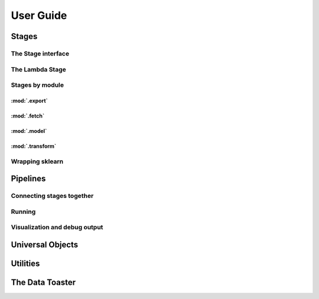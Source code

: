 ==========
User Guide
==========

------
Stages
------

The Stage interface
===================

The Lambda Stage
================

Stages by module
================

:mod:`.export`
--------------

.. autosummary::
    
    upsg.export.csv.CSVWrite
    upsg.export.np.NumpyWrite
    upsg.export.plot.Plot

:mod:`.fetch`
-------------

.. autosummary::

    upsg.fetch.csv.CSVRead
    upsg.fetch.np.NumpyRead
    upsg.fetch.sql.SQLRead

:mod:`.model`
-------------

.. autosummary::
    
    upsg.model.cross_validation
    upsg.model.grid_search
    upsg.model.multiclassify
    upsg.model.multimetric

:mod:`.transform`
-----------------

.. autosummary::

    upsg.transform.apply_to_selected_cols.ApplyToSelectedCols
    upsg.transform.fill_na.FillNA
    upsg.transform.identity.Identity
    upsg.transform.label_encode.LabelEncode
    upsg.transform.lambda_stage.LambdaStage
    upsg.transform.merge.Merge
    upsg.transform.rename_cols.RenameCols
    upsg.transform.split.KFold
    upsg.transform.split.Query
    upsg.transform.split.SplitByInds
    upsg.transform.split.SplitColumns
    upsg.transform.split.SplitTransTest
    upsg.transform.split.SplitY
    upsg.transform.sql.RunSQL
    upsg.transform.timify.Timify

Wrapping sklearn
================

---------
Pipelines
---------

Connecting stages together
==========================

Running
=======

Visualization and debug output
==============================

-----------------
Universal Objects
-----------------

---------
Utilities
---------


----------------
The Data Toaster
----------------


